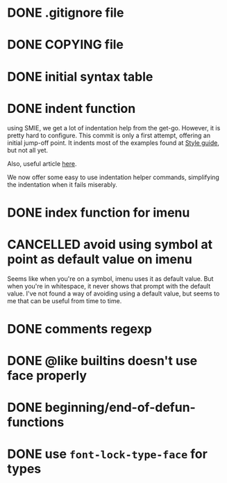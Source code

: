 #+TODO: TODO(t) DOING(i) WAITING(w) POSTPONED(p) | CANCELLED(c) DONE(d)

* DONE .gitignore file
CLOSED: [2020-08-01 Sat 15:20]

* DONE COPYING file
CLOSED: [2020-08-01 Sat 15:20]

* DONE initial syntax table
CLOSED: [2020-08-01 Sat 16:23]

* DONE indent function
  CLOSED: [2020-08-12 on. 22:46]
using SMIE, we get a lot of indentation help from the
get-go.  However, it is pretty hard to configure.  This commit is only a first
attempt, offering an initial jump-off point.  It indents most of the examples
found at [[https://harelang.org/style/][Style guide]], but not all yet.

Also, useful article [[https://programming-journal.org/2021/5/1/][here]].

We now offer some easy to use indentation helper commands, simplifying the
indentation when it fails miserably.

* DONE index function for imenu

* CANCELLED avoid using symbol at point as default value on imenu
CLOSED: [2020-08-03 Mon 15:31]
Seems like when you're on a symbol, imenu uses it as default value. But
when you're in whitespace, it never shows that prompt with the default
value. I've not found a way of avoiding using a default value, but seems
to me that can be useful from time to time.

* DONE comments regexp
CLOSED: [2020-08-01 Sat 17:19]

* DONE @like builtins doesn't use face properly
CLOSED: [2020-08-01 Sat 16:23]

* DONE beginning/end-of-defun-functions
  CLOSED: [2020-08-10 ma. 20:14]
* DONE use =font-lock-type-face= for types
